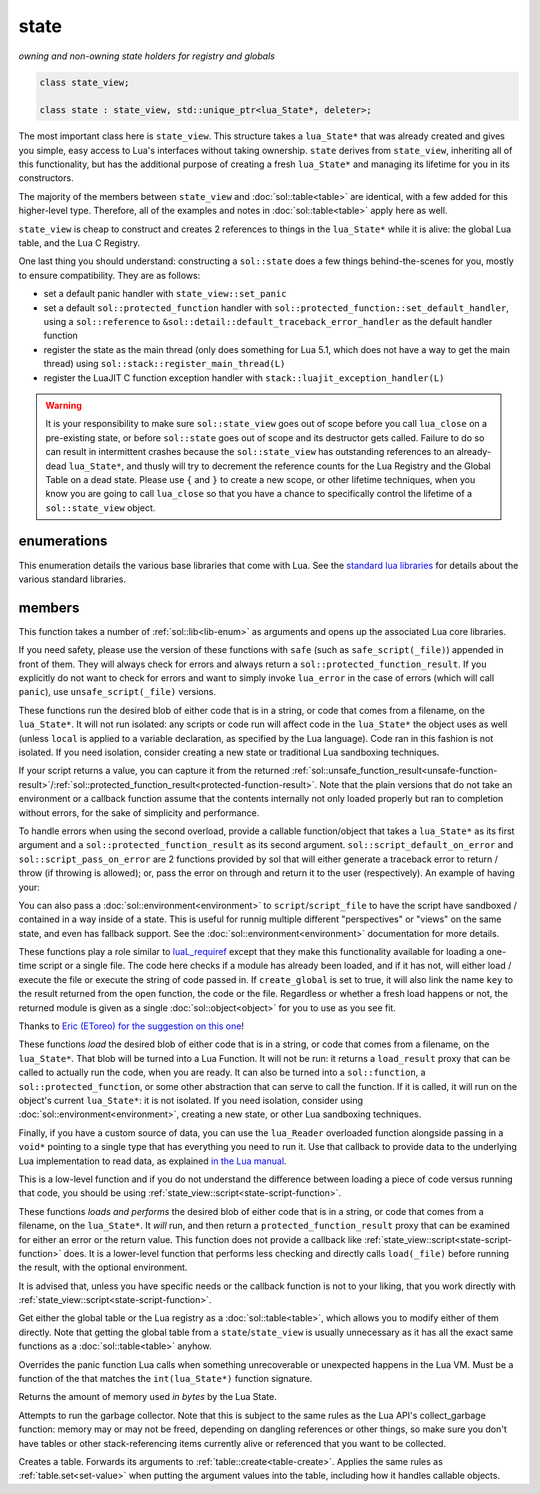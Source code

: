 state
=====
*owning and non-owning state holders for registry and globals*


.. code-block:: cpp

	class state_view;
	
	class state : state_view, std::unique_ptr<lua_State*, deleter>;

The most important class here is ``state_view``. This structure takes a ``lua_State*`` that was already created and gives you simple, easy access to Lua's interfaces without taking ownership. ``state`` derives from ``state_view``, inheriting all of this functionality, but has the additional purpose of creating a fresh ``lua_State*`` and managing its lifetime for you in its constructors.

The majority of the members between ``state_view`` and :doc:`sol::table<table>` are identical, with a few added for this higher-level type. Therefore, all of the examples and notes in :doc:`sol::table<table>` apply here as well.

``state_view`` is cheap to construct and creates 2 references to things in the ``lua_State*`` while it is alive: the global Lua table, and the Lua C Registry.

.. _state-automatic-handlers:

One last thing you should understand: constructing a ``sol::state`` does a few things behind-the-scenes for you, mostly to ensure compatibility. They are as follows:

* set a default panic handler with ``state_view::set_panic``
* set a default ``sol::protected_function`` handler with ``sol::protected_function::set_default_handler``, using a ``sol::reference`` to ``&sol::detail::default_traceback_error_handler`` as the default handler function
* register the state as the main thread (only does something for Lua 5.1, which does not have a way to get the main thread) using ``sol::stack::register_main_thread(L)``
* register the LuaJIT C function exception handler with ``stack::luajit_exception_handler(L)``

.. warning::

	It is your responsibility to make sure ``sol::state_view`` goes out of scope before you call ``lua_close`` on a pre-existing state, or before ``sol::state`` goes out of scope and its destructor gets called. Failure to do so can result in intermittent crashes because the ``sol::state_view`` has outstanding references to an already-dead ``lua_State*``, and thusly will try to decrement the reference counts for the Lua Registry and the Global Table on a dead state. Please use ``{`` and ``}`` to create a new scope, or other lifetime techniques, when you know you are going to call ``lua_close`` so that you have a chance to specifically control the lifetime of a ``sol::state_view`` object.

enumerations
------------

.. code-block:: cpp
	:caption: in-lua libraries
	:name: lib-enum

	enum class lib : char {
	    base,
	    package,
	    coroutine,
	    string,
	    os,
	    math,
	    table,
	    debug,
	    bit32,
	    io,
	    ffi,
	    jit,
	    count // do not use
	};

This enumeration details the various base libraries that come with Lua. See the `standard lua libraries`_ for details about the various standard libraries.


members
-------

.. code-block:: cpp
	:caption: function: open standard libraries/modules
	:name: open-libraries

	template<typename... Args>
	void open_libraries(Args&&... args);

This function takes a number of :ref:`sol::lib<lib-enum>` as arguments and opens up the associated Lua core libraries.

.. code-block:: cpp
	:caption: function: script / safe_script / script_file / safe_script_file / unsafe_script / unsafe_script_file
	:name: state-script-function

	function_result script(const string_view& code, const std::string& chunk_name = "[string]", load_mode mode = load_mode::any);
	protected_function_result script(const string_view& code, const environment& env, const std::string& chunk_name = "[string]", load_mode mode = load_mode::any);
	template <typename ErrorFunc>
	protected_function_result script(const string_view& code, ErrorFunc&& on_error, const std::string& chunk_name = "[string]", load_mode mode = load_mode::any);
	template <typename ErrorFunc>
	protected_function_result script(const string_view& code, const environment& env, ErrorFunc&& on_error, const std::string& chunk_name = "[string]", load_mode mode = load_mode::any);

	function_result script_file(const std::string& filename, load_mode mode = load_mode::any);
	protected_function_result script_file(const std::string& filename, const environment& env, load_mode mode = load_mode::any);
	template <typename ErrorFunc>
	protected_function_result script_file(const std::string& filename, ErrorFunc&& on_error, load_mode mode = load_mode::any);
	template <typename ErrorFunc>
	protected_function_result script_file(const std::string& filename, const environment& env, ErrorFunc&& on_error, load_mode mode = load_mode::any);

If you need safety, please use the version of these functions with ``safe`` (such as ``safe_script(_file)``) appended in front of them. They will always check for errors and always return a ``sol::protected_function_result``. If you explicitly do not want to check for errors and want to simply invoke ``lua_error`` in the case of errors (which will call ``panic``), use ``unsafe_script(_file)`` versions.

These functions run the desired blob of either code that is in a string, or code that comes from a filename, on the ``lua_State*``. It will not run isolated: any scripts or code run will affect code in the ``lua_State*`` the object uses as well (unless ``local`` is applied to a variable declaration, as specified by the Lua language). Code ran in this fashion is not isolated. If you need isolation, consider creating a new state or traditional Lua sandboxing techniques.

If your script returns a value, you can capture it from the returned :ref:`sol::unsafe_function_result<unsafe-function-result>`/:ref:`sol::protected_function_result<protected-function-result>`. Note that the plain versions that do not take an environment or a callback function assume that the contents internally not only loaded properly but ran to completion without errors, for the sake of simplicity and performance.

To handle errors when using the second overload, provide a callable function/object that takes a ``lua_State*`` as its first argument and a ``sol::protected_function_result`` as its second argument. ``sol::script_default_on_error`` and ``sol::script_pass_on_error`` are 2 functions provided by sol that will either generate a traceback error to return / throw (if throwing is allowed); or, pass the error on through and return it to the user (respectively). An example of having your:

.. code-block:: cpp
	:caption: running code safely
	:name: state-script-safe

	int main () {
		sol::state lua;
		// uses sol::script_default_on_error, which either panics or throws, 
		// depending on your configuration and compiler settings
		auto result1 = lua.safe_script("bad.code");

		// a custom handler that you write yourself
		// is only called when an error happens with loading or running the script
		auto result2 = lua.safe_script("123 bad.code", [](lua_State* L, sol::protected_function_result pfr) {
			// pfr will contain things that went wrong, for either loading or executing the script
			// the user can do whatever they like here, including throw. Otherwise...
			sol::error err = pfr;
			std::cout << err.what() << std::endl;

			// ... they need to return the protected_function_result
			return pfr;
		});
	}

You can also pass a :doc:`sol::environment<environment>` to ``script``/``script_file`` to have the script have sandboxed / contained in a way inside of a state. This is useful for runnig multiple different "perspectives" or "views" on the same state, and even has fallback support. See the :doc:`sol::environment<environment>` documentation for more details. 

.. code-block:: cpp
	:caption: function: require / require_file
	:name: state-require-function

	sol::object require(const std::string& key, lua_CFunction open_function, bool create_global = true);
	sol::object require_script(const std::string& key, const std::string& code, bool create_global = true);
	sol::object require_file(const std::string& key, const std::string& file, bool create_global = true);

These functions play a role similar to `luaL_requiref`_ except that they make this functionality available for loading a one-time script or a single file. The code here checks if a module has already been loaded, and if it has not, will either load / execute the file or execute the string of code passed in. If ``create_global`` is set to true, it will also link the name ``key`` to the result returned from the open function, the code or the file. Regardless or whether a fresh load happens or not, the returned module is given as a single :doc:`sol::object<object>` for you to use as you see fit.

Thanks to `Eric (EToreo) for the suggestion on this one`_!

.. code-block:: cpp
	:caption: function: load / load_file
	:name: state-load-code

	sol::load_result load(lua_Reader reader, void* data, const std::string& chunk_name = "[string]", load_mode mode = load_mode::any);
	sol::load_result load(const string_view& code, const std::string& chunk_name = "[string]", load_mode mode = load_mode::any);
	sol::load_result load_buffer(const char* buff, std::size_t buffsize, const std::string& chunk_name = "[string]", load_mode mode = load_mode::any);
	sol::load_result load_file(const std::string& filename, load_mode mode = load_mode::any);

These functions *load* the desired blob of either code that is in a string, or code that comes from a filename, on the ``lua_State*``. That blob will be turned into a Lua Function. It will not be run: it returns a ``load_result`` proxy that can be called to actually run the code, when you are ready. It can also be turned into a ``sol::function``, a ``sol::protected_function``, or some other abstraction that can serve to call the function. If it is called, it will run on the object's current ``lua_State*``: it is not isolated. If you need isolation, consider using :doc:`sol::environment<environment>`, creating a new state, or other Lua sandboxing techniques.

Finally, if you have a custom source of data, you can use the ``lua_Reader`` overloaded function alongside passing in a ``void*`` pointing to a single type that has everything you need to run it. Use that callback to provide data to the underlying Lua implementation to read data, as explained `in the Lua manual`_.

This is a low-level function and if you do not understand the difference between loading a piece of code versus running that code, you should be using :ref:`state_view::script<state-script-function>`.

.. code-block:: cpp
	:caption: function: do_string / do_file
	:name: state-do-code

	sol::protected_function_result do_string(const string_view& code);
	sol::protected_function_result do_file(const std::string& filename);
	sol::protected_function_result do_string(const string_view& code, sol::environment env);
	sol::protected_function_result do_file(const std::string& filename, sol::environment env);

These functions *loads and performs* the desired blob of either code that is in a string, or code that comes from a filename, on the ``lua_State*``. It *will* run, and then return a ``protected_function_result`` proxy that can be examined for either an error or the return value. This function does not provide a callback like :ref:`state_view::script<state-script-function>` does. It is a lower-level function that performs less checking and directly calls ``load(_file)`` before running the result, with the optional environment.

It is advised that, unless you have specific needs or the callback function is not to your liking, that you work directly with :ref:`state_view::script<state-script-function>`.

.. code-block:: cpp
	:caption: function: global table / registry table

	sol::global_table globals() const;
	sol::table registry() const;

Get either the global table or the Lua registry as a :doc:`sol::table<table>`, which allows you to modify either of them directly. Note that getting the global table from a ``state``/``state_view`` is usually unnecessary as it has all the exact same functions as a :doc:`sol::table<table>` anyhow.


.. code-block:: cpp
	:caption: function: set_panic
	:name: set-panic

	void set_panic(lua_CFunction panic);

Overrides the panic function Lua calls when something unrecoverable or unexpected happens in the Lua VM. Must be a function of the that matches the ``int(lua_State*)`` function signature.


.. code-block:: cpp
	:caption: function: memory_used
	:name: memory-used

	std::size_t memory_used() const;

Returns the amount of memory used *in bytes* by the Lua State.


.. code-block:: cpp
	:caption: function: collect_garbage
	:name: collect-garbage

	void collect_garbage();

Attempts to run the garbage collector. Note that this is subject to the same rules as the Lua API's collect_garbage function: memory may or may not be freed, depending on dangling references or other things, so make sure you don't have tables or other stack-referencing items currently alive or referenced that you want to be collected.


.. code-block:: cpp
	:caption: function: make a table

	sol::table create_table(int narr = 0, int nrec = 0);
	template <typename Key, typename Value, typename... Args>
	sol::table create_table(int narr, int nrec, Key&& key, Value&& value, Args&&... args);


	template <typename... Args>
	sol::table create_table_with(Args&&... args);
	
	static sol::table create_table(lua_State* L, int narr = 0, int nrec = 0);
	template <typename Key, typename Value, typename... Args>
	static sol::table create_table(lua_State* L, int narr, int nrec, Key&& key, Value&& value, Args&&... args);

Creates a table. Forwards its arguments to :ref:`table::create<table-create>`. Applies the same rules as :ref:`table.set<set-value>` when putting the argument values into the table, including how it handles callable objects.

.. _standard lua libraries: http://www.lua.org/manual/5.3/manual.html#6 
.. _luaL_requiref: https://www.lua.org/manual/5.3/manual.html#luaL_requiref
.. _Eric (EToreo) for the suggestion on this one: https://github.com/ThePhD/sol2/issues/90
.. _in the Lua manual: https://www.lua.org/manual/5.3/manual.html#lua_Reader
